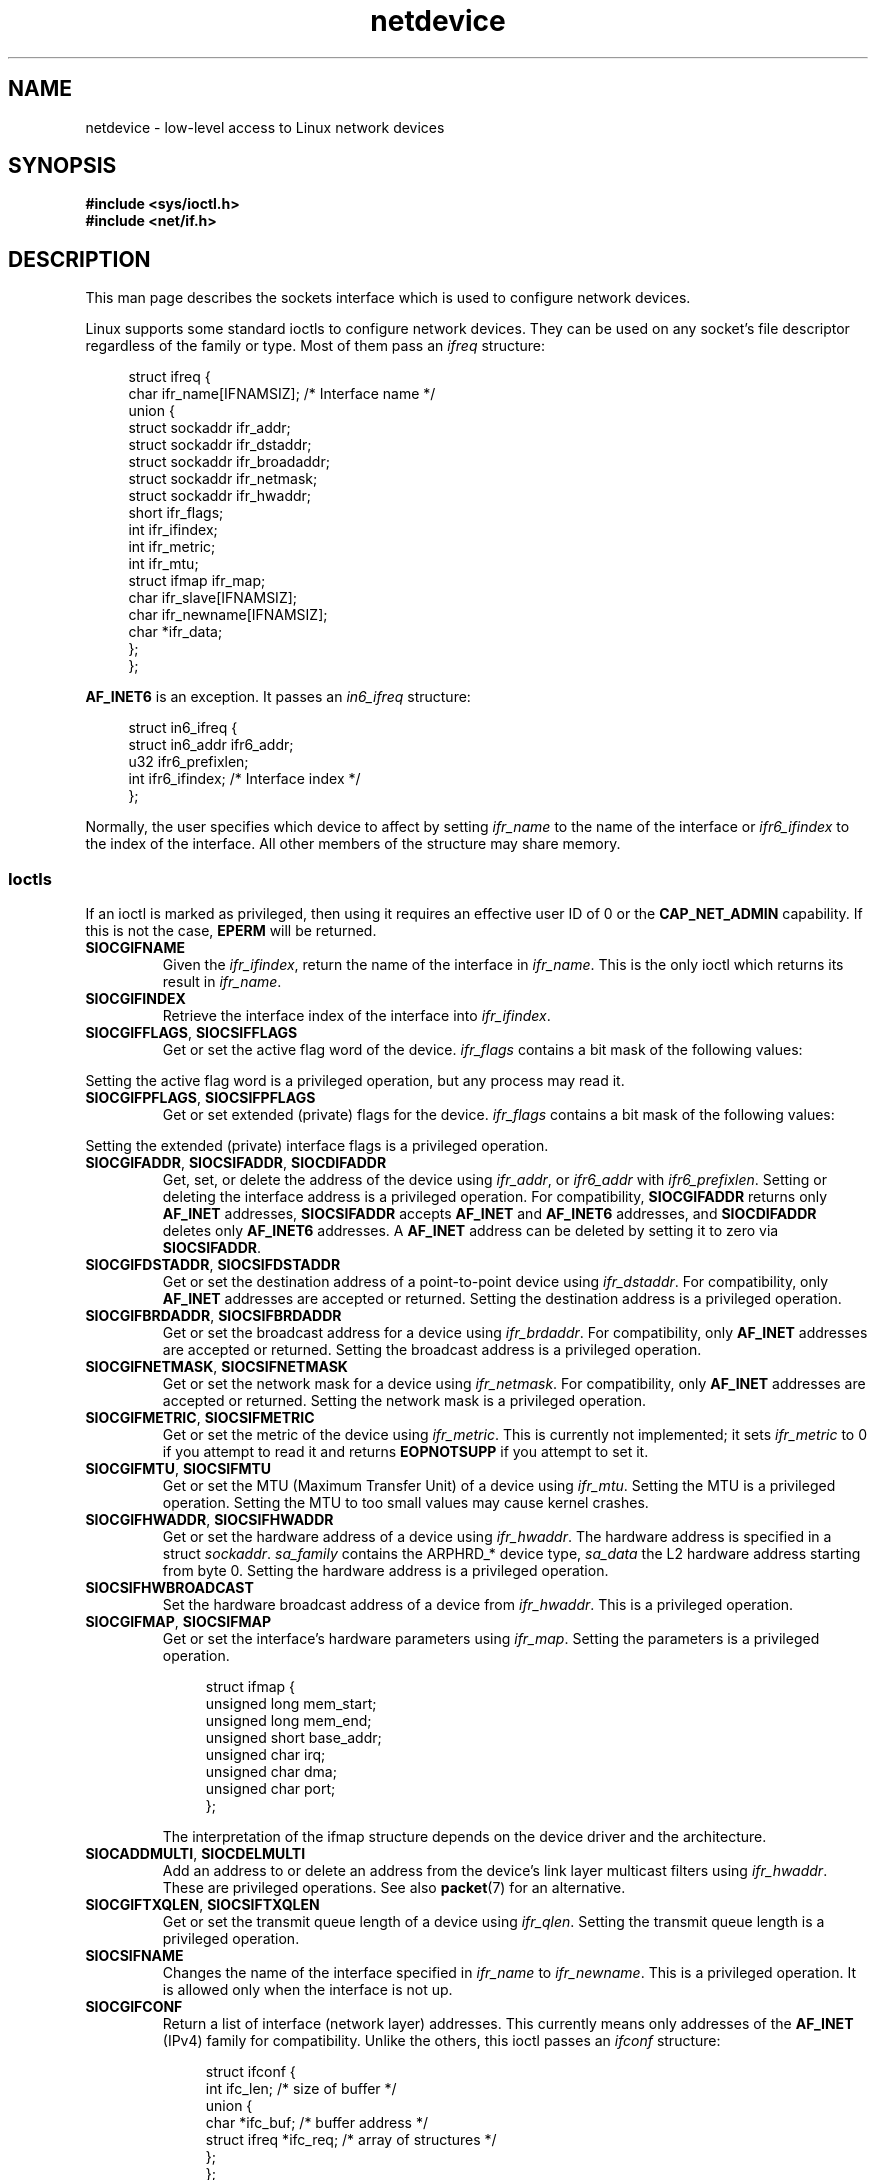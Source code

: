 .\" This man page is Copyright (C) 1999 Andi Kleen <ak@muc.de>.
.\"
.\" %%%LICENSE_START(VERBATIM_ONE_PARA)
.\" Permission is granted to distribute possibly modified copies
.\" of this page provided the header is included verbatim,
.\" and in case of nontrivial modification author and date
.\" of the modification is added to the header.
.\" %%%LICENSE_END
.\"
.\" $Id: netdevice.7,v 1.10 2000/08/17 10:09:54 ak Exp $
.\"
.\" Modified, 2004-11-25, mtk, formatting and a few wording fixes
.\"
.\" Modified, 2011-11-02, <bidulock@openss7.org>, added many basic
.\"  but missing ioctls, such as SIOCGIFADDR.
.\"
.TH netdevice 7 (date) "Linux man-pages (unreleased)"
.SH NAME
netdevice \- low-level access to Linux network devices
.SH SYNOPSIS
.nf
.B "#include <sys/ioctl.h>"
.B "#include <net/if.h>"
.fi
.SH DESCRIPTION
This man page describes the sockets interface which is used to configure
network devices.
.PP
Linux supports some standard ioctls to configure network devices.
They can be used on any socket's file descriptor regardless of the
family or type.
Most of them pass an
.I ifreq
structure:
.PP
.in +4n
.EX
struct ifreq {
    char ifr_name[IFNAMSIZ]; /* Interface name */
    union {
        struct sockaddr ifr_addr;
        struct sockaddr ifr_dstaddr;
        struct sockaddr ifr_broadaddr;
        struct sockaddr ifr_netmask;
        struct sockaddr ifr_hwaddr;
        short           ifr_flags;
        int             ifr_ifindex;
        int             ifr_metric;
        int             ifr_mtu;
        struct ifmap    ifr_map;
        char            ifr_slave[IFNAMSIZ];
        char            ifr_newname[IFNAMSIZ];
        char           *ifr_data;
    };
};
.EE
.in
.PP
.B AF_INET6
is an exception.
It passes an
.I in6_ifreq
structure:
.PP
.in +4n
.EX
struct in6_ifreq {
    struct in6_addr     ifr6_addr;
    u32                 ifr6_prefixlen;
    int                 ifr6_ifindex; /* Interface index */
};
.EE
.in
.PP
Normally, the user specifies which device to affect by setting
.I ifr_name
to the name of the interface or
.I ifr6_ifindex
to the index of the interface.
All other members of the structure may
share memory.
.SS Ioctls
If an ioctl is marked as privileged, then using it requires an effective
user ID of 0 or the
.B CAP_NET_ADMIN
capability.
If this is not the case,
.B EPERM
will be returned.
.TP
.B SIOCGIFNAME
Given the
.IR ifr_ifindex ,
return the name of the interface in
.IR ifr_name .
This is the only ioctl which returns its result in
.IR ifr_name .
.TP
.B SIOCGIFINDEX
Retrieve the interface index of the interface into
.IR ifr_ifindex .
.TP
.BR SIOCGIFFLAGS ", " SIOCSIFFLAGS
Get or set the active flag word of the device.
.I ifr_flags
contains a bit mask of the following values:
.\" Do not right adjust text blocks in tables
.na
.TS
tab(:);
c s
l l.
Device flags
IFF_UP:Interface is running.
IFF_BROADCAST:Valid broadcast address set.
IFF_DEBUG:Internal debugging flag.
IFF_LOOPBACK:Interface is a loopback interface.
IFF_POINTOPOINT:Interface is a point-to-point link.
IFF_RUNNING:Resources allocated.
IFF_NOARP:T{
No arp protocol, L2 destination address not set.
T}
IFF_PROMISC:Interface is in promiscuous mode.
IFF_NOTRAILERS:Avoid use of trailers.
IFF_ALLMULTI:Receive all multicast packets.
IFF_MASTER:Master of a load balancing bundle.
IFF_SLAVE:Slave of a load balancing bundle.
IFF_MULTICAST:Supports multicast
IFF_PORTSEL:Is able to select media type via ifmap.
IFF_AUTOMEDIA:Auto media selection active.
IFF_DYNAMIC:T{
The addresses are lost when the interface goes down.
T}
IFF_LOWER_UP:Driver signals L1 up (since Linux 2.6.17)
IFF_DORMANT:Driver signals dormant (since Linux 2.6.17)
IFF_ECHO:Echo sent packets (since Linux 2.6.25)
.TE
.ad
.PP
Setting the active flag word is a privileged operation, but any
process may read it.
.TP
.BR SIOCGIFPFLAGS ", " SIOCSIFPFLAGS
Get or set extended (private) flags for the device.
.I ifr_flags
contains a bit mask of the following values:
.TS
tab(:);
c s
l l.
Private flags
IFF_802_1Q_VLAN:Interface is 802.1Q VLAN device.
IFF_EBRIDGE:Interface is Ethernet bridging device.
IFF_SLAVE_INACTIVE:Interface is inactive bonding slave.
IFF_MASTER_8023AD:Interface is 802.3ad bonding master.
IFF_MASTER_ALB:Interface is balanced-alb bonding master.
IFF_BONDING:Interface is a bonding master or slave.
IFF_SLAVE_NEEDARP:Interface needs ARPs for validation.
IFF_ISATAP:Interface is RFC4214 ISATAP interface.
.TE
.PP
Setting the extended (private) interface flags is a privileged operation.
.TP
.BR SIOCGIFADDR ", " SIOCSIFADDR ", " SIOCDIFADDR
Get, set, or delete the address of the device using
.IR ifr_addr ,
or
.I ifr6_addr
with
.IR ifr6_prefixlen .
Setting or deleting the interface address is a privileged operation.
For compatibility,
.B SIOCGIFADDR
returns only
.B AF_INET
addresses,
.B SIOCSIFADDR
accepts
.B AF_INET
and
.B AF_INET6
addresses, and
.B SIOCDIFADDR
deletes only
.B AF_INET6
addresses.
A
.B AF_INET
address can be deleted by setting it to zero via
.BR SIOCSIFADDR .
.TP
.BR SIOCGIFDSTADDR ", " SIOCSIFDSTADDR
Get or set the destination address of a point-to-point device using
.IR ifr_dstaddr .
For compatibility, only
.B AF_INET
addresses are accepted or returned.
Setting the destination address is a privileged operation.
.TP
.BR SIOCGIFBRDADDR ", " SIOCSIFBRDADDR
Get or set the broadcast address for a device using
.IR ifr_brdaddr .
For compatibility, only
.B AF_INET
addresses are accepted or returned.
Setting the broadcast address is a privileged operation.
.TP
.BR SIOCGIFNETMASK ", " SIOCSIFNETMASK
Get or set the network mask for a device using
.IR ifr_netmask .
For compatibility, only
.B AF_INET
addresses are accepted or returned.
Setting the network mask is a privileged operation.
.TP
.BR SIOCGIFMETRIC ", " SIOCSIFMETRIC
Get or set the metric of the device using
.IR ifr_metric .
This is currently not implemented; it sets
.I ifr_metric
to 0 if you attempt to read it and returns
.B EOPNOTSUPP
if you attempt to set it.
.TP
.BR SIOCGIFMTU ", " SIOCSIFMTU
Get or set the MTU (Maximum Transfer Unit) of a device using
.IR ifr_mtu .
Setting the MTU is a privileged operation.
Setting the MTU to
too small values may cause kernel crashes.
.TP
.BR SIOCGIFHWADDR ", " SIOCSIFHWADDR
Get or set the hardware address of a device using
.IR ifr_hwaddr .
The hardware address is specified in a struct
.IR sockaddr .
.I sa_family
contains the ARPHRD_* device type,
.I sa_data
the L2 hardware address starting from byte 0.
Setting the hardware address is a privileged operation.
.TP
.B SIOCSIFHWBROADCAST
Set the hardware broadcast address of a device from
.IR ifr_hwaddr .
This is a privileged operation.
.TP
.BR SIOCGIFMAP ", " SIOCSIFMAP
Get or set the interface's hardware parameters using
.IR ifr_map .
Setting the parameters is a privileged operation.
.IP
.in +4n
.EX
struct ifmap {
    unsigned long   mem_start;
    unsigned long   mem_end;
    unsigned short  base_addr;
    unsigned char   irq;
    unsigned char   dma;
    unsigned char   port;
};
.EE
.in
.IP
The interpretation of the ifmap structure depends on the device driver
and the architecture.
.TP
.BR SIOCADDMULTI ", " SIOCDELMULTI
Add an address to or delete an address from the device's link layer
multicast filters using
.IR ifr_hwaddr .
These are privileged operations.
See also
.BR packet (7)
for an alternative.
.TP
.BR SIOCGIFTXQLEN ", " SIOCSIFTXQLEN
Get or set the transmit queue length of a device using
.IR ifr_qlen .
Setting the transmit queue length is a privileged operation.
.TP
.B SIOCSIFNAME
Changes the name of the interface specified in
.I ifr_name
to
.IR ifr_newname .
This is a privileged operation.
It is allowed only when the interface
is not up.
.TP
.B SIOCGIFCONF
Return a list of interface (network layer) addresses.
This currently
means only addresses of the
.B AF_INET
(IPv4) family for compatibility.
Unlike the others, this ioctl passes an
.I ifconf
structure:
.IP
.in +4n
.EX
struct ifconf {
    int               ifc_len; /* size of buffer */
    union {
        char         *ifc_buf; /* buffer address */
        struct ifreq *ifc_req; /* array of structures */
    };
};
.EE
.in
.IP
If
.I ifc_req
is NULL,
.B SIOCGIFCONF
returns the necessary buffer size in bytes
for receiving all available addresses in
.IR ifc_len .
Otherwise,
.I ifc_req
contains a pointer to an array of
.I ifreq
structures to be filled with all currently active L3 interface addresses.
.I ifc_len
contains the size of the array in bytes.
Within each
.I ifreq
structure,
.I ifr_name
will receive the interface name, and
.I ifr_addr
the address.
The actual number of bytes transferred is returned in
.IR ifc_len .
.IP
If the size specified by
.I ifc_len
is insufficient to store all the addresses,
the kernel will skip the exceeding ones and return success.
There is no reliable way of detecting this condition once it has occurred.
It is therefore recommended to either determine the necessary buffer size
beforehand by calling
.B SIOCGIFCONF
with
.I ifc_req
set to NULL, or to retry the call with a bigger buffer whenever
.I ifc_len
upon return differs by less than
.I sizeof(struct ifreq)
from its original value.
.IP
If an error occurs accessing the
.I ifconf
or
.I ifreq
structures,
.B EFAULT
will be returned.
.\" Slaving isn't supported in 2.2
.\" .
.\" .TP
.\" .BR SIOCGIFSLAVE ", " SIOCSIFSLAVE
.\" Get or set the slave device using
.\" .IR ifr_slave .
.\" Setting the slave device is a privileged operation.
.\" .PP
.\" FIXME . add amateur radio stuff.
.PP
Most protocols support their own ioctls to configure protocol-specific
interface options.
See the protocol man pages for a description.
For configuring IP addresses, see
.BR ip (7).
.PP
In addition, some devices support private ioctls.
These are not described here.
.SH NOTES
.B SIOCGIFCONF
and the other ioctls that accept or return only
.B AF_INET
socket addresses
are IP-specific and perhaps should rather be documented in
.BR ip (7).
.PP
The names of interfaces with no addresses or that don't have the
.B IFF_RUNNING
flag set can be found via
.IR /proc/net/dev .
.PP
.B AF_INET6
IPv6 addresses can be read from
.I /proc/net/if_inet6
or via
.BR rtnetlink (7).
Adding a new IPv6 address and deleting an existing IPv6 address
can be done via
.B SIOCSIFADDR
and
.B SIOCDIFADDR
or via
.BR rtnetlink (7).
Retrieving or changing destination IPv6 addresses of a point-to-point
interface is possible only via
.BR rtnetlink (7).
.SH BUGS
glibc 2.1 is missing the
.I ifr_newname
macro in
.IR <net/if.h> .
Add the following to your program as a workaround:
.PP
.in +4n
.EX
#ifndef ifr_newname
#define ifr_newname     ifr_ifru.ifru_slave
#endif
.EE
.in
.SH SEE ALSO
.BR proc (5),
.BR capabilities (7),
.BR ip (7),
.BR rtnetlink (7)

